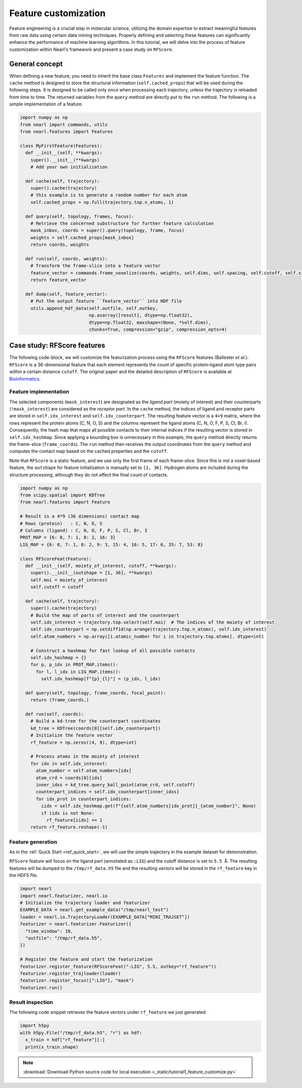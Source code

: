Feature customization
=====================

Feature engineering is a crucial step in molecular science, utilizing the domain expertise to extract meaningful features from raw data using certain data mining techniques. 
Properly defining and selecting these features can significantly enhance the performance of machine learning algorithms. 
In this tutorial, we will delve into the process of feature customization within Nearl's framework and present a case study on ``RFScore``.



General concept
---------------
When defining a new feature, you need to inherit the base class ``Features`` and implement the feature function. 
The ``cache`` method is designed to store the structural information (``self.cached_props``) that will be used during the following steps. 
It is designed to be called only once when processing each trajectory, unless the trajectory is reloaded from time to time. 
The returned variables from the ``query`` method are directly put to the ``run`` method. 
The following is a simple implementation of a feature. 

.. code-block:: python

  import numpy as np
  from nearl import commands, utils
  from nearl.features import Features
  
  class MyFirstFeature(Features): 
    def __init__(self, **kwargs):
      super().__init__(**kwargs)
      # Add your own initialization

    def cache(self, trajectory):
      super().cache(trajectory)
      # this example is to generate a random number for each atom
      self.cached_props = np.full(trajectory.top.n_atoms, 1)

    def query(self, topology, frames, focus): 
      # Retrieve the concerned substructure for further feature calculation 
      mask_inbox, coords = super().query(topology, frame, focus)
      weights = self.cached_props[mask_inbox]
      return coords, weights 

    def run(self, coords, weights): 
      # Transform the frame-slice into a feature vector 
      feature_vector = commands.frame_voxelize(coords, weights, self.dims, self.spacing, self.cutoff, self.sigma)
      return feature_vector

    def dump(self, feature_vector):
      # Put the output feature ``feature_vector`` into HDF file 
      utils.append_hdf_data(self.outfile, self.outkey, 
                            np.asarray([result], dtype=np.float32), 
                            dtype=np.float32, maxshape=(None, *self.dims), 
                            chunks=True, compression="gzip", compression_opts=4)


Case study: **RFScore** features
--------------------------------
The following code-block, we will customize the featurization process using the ``RFScore`` features (Ballester *et al.*). 
``RFScore`` is a 36-dimensional feature that each element represents the count of specific protein–ligand atom type pairs within a certain distance ``cutoff``. 
The original paper and the detailed description of ``RFScore`` is available at `Bioinformatics <https://doi.org/10.1093/bioinformatics/btq112>`_.


Feature implementation
^^^^^^^^^^^^^^^^^^^^^^

The selected components (``mask_interest``) are designated as the *ligand part* (moiety of interest) and their counterparts (``!mask_interest``) are considered as the *receptor part*. 
In the ``cache`` method, the indices of ligand and receptor parts are stored in ``self.idx_interest`` and ``self.idx_counterpart``. 
The resulting feature vector is a ``4×9`` matrix, where the rows represent the protein atoms (C, N, O, S) and the columns represent the ligand atoms (C, N, O, F, P, S, Cl, Br, I). 
Consequently, the hash map that maps all possible contacts to their internal indices if the resulting vector is stored in ``self.idx_hashmap``. 
Since applying a bounding box is unnecessary in this example, the ``query`` method directly returns the frame-slice (``frame_coords``). 
The ``run`` method then receives the output coordinates from the ``query`` method and computes the contact map based on the cached properties and the ``cutoff``. 

Note that ``RFScore`` is a static feature, and we use only the first frame of each frame-slice. 
Since this is not a voxel-based feature, the ``outshape`` for feature initialization is manually set to ``[1, 36]``.
Hydrogen atoms are included during the structure processing, although they do not affect the final count of contacts. 

.. code-block:: python

  import numpy as np
  from scipy.spatial import KDTree
  from nearl.features import Feature

  # Result is a 4*9 (36 dimensions) contact map
  # Rows (protein)   : C, N, O, S
  # Columns (ligand) : C, N, O, F, P, S, Cl, Br, I
  PROT_MAP = {6: 0, 7: 1, 8: 2, 16: 3}
  LIG_MAP = {6: 0, 7: 1, 8: 2, 9: 3, 15: 4, 16: 5, 17: 6, 35: 7, 53: 8}

  class RFScoreFeat(Feature): 
    def __init__(self, moiety_of_interest, cutoff, **kwargs):
      super().__init__(outshape = [1, 36], **kwargs)
      self.moi = moiety_of_interest
      self.cutoff = cutoff
    
    def cache(self, trajectory): 
      super().cache(trajectory)
      # Build the map of parts of interest and the counterpart 
      self.idx_interest = trajectory.top.select(self.moi)  # The indices of the moiety of interest
      self.idx_counterpart = np.setdiff1d(np.arange(trajectory.top.n_atoms), self.idx_interest)
      self.atom_numbers = np.array([i.atomic_number for i in trajectory.top.atoms], dtype=int)

      # Construct a hashmap for fast lookup of all possible contacts 
      self.idx_hashmap = {}
      for p, p_idx in PROT_MAP.items(): 
        for l, l_idx in LIG_MAP.items(): 
          self.idx_hashmap[f"{p}_{l}"] = (p_idx, l_idx) 

    def query(self, topology, frame_coords, focal_point): 
      return (frame_coords,)

    def run(self, coords): 
      # Build a kd-tree for the counterpart coordinates
      kd_tree = KDTree(coords[0][self.idx_counterpart]) 
      # Initialize the feature vector 
      rf_feature = np.zeros((4, 9), dtype=int)

      # Process atoms in the moiety of interest 
      for idx in self.idx_interest: 
        atom_number = self.atom_numbers[idx] 
        atom_crd = coords[0][idx] 
        inner_idxs = kd_tree.query_ball_point(atom_crd, self.cutoff) 
        counterpart_indices = self.idx_counterpart[inner_idxs]
        for idx_prot in counterpart_indices: 
          iidx = self.idx_hashmap.get(f"{self.atom_numbers[idx_prot]}_{atom_number}", None) 
          if iidx is not None: 
            rf_feature[iidx] += 1
      return rf_feature.reshape(-1)


Feature generation
^^^^^^^^^^^^^^^^^^
As in the :ref:`Quick Start <ref_quick_start>`, we will use the simple trajectory in the example dataset for demonstration. 

``RFScore`` feature will focus on the ligand part (annotated as ``:LIG``) and the cutoff distance is set to ``5.5 Å``. 
The resulting features will be dumped to the ``/tmp/rf_data.h5`` file and the resulting vectors will be stored in the ``rf_feature`` key in the HDF5 file. 

.. code-block:: python

  import nearl
  import nearl.featurizer, nearl.io
  # Initialize the trajectory loader and featurizer 
  EXAMPLE_DATA = nearl.get_example_data("/tmp/nearl_test") 
  loader = nearl.io.TrajectoryLoader(EXAMPLE_DATA["MINI_TRAJSET"])
  featurizer = nearl.featurizer.Featurizer({ 
    "time_window": 10,
    "outfile": "/tmp/rf_data.h5",
  })

  # Register the feature and start the featurization 
  featurizer.register_feature(RFScoreFeat(":LIG", 5.5, outkey="rf_feature")) 
  featurizer.register_trajloader(loader) 
  featurizer.register_focus([":LIG"], "mask") 
  featurizer.run() 


Result inspection
^^^^^^^^^^^^^^^^^
The following code snippet retrieves the feature vectors under ``rf_feature`` we just generated. 

.. code-block:: python
  
  import h5py
  with h5py.File("/tmp/rf_data.h5", "r") as hdf:
    x_train = hdf["rf_feature"][:]
    print(x_train.shape)


.. Using random forest regressor as am example with our implementation of ``RFScore`` features. 

.. note:: 

  :download:`Download Python source code for local execution <_static/tutorial1_feature_customize.py>` 


.. TODO
.. Add the tutorial index when appropriate

